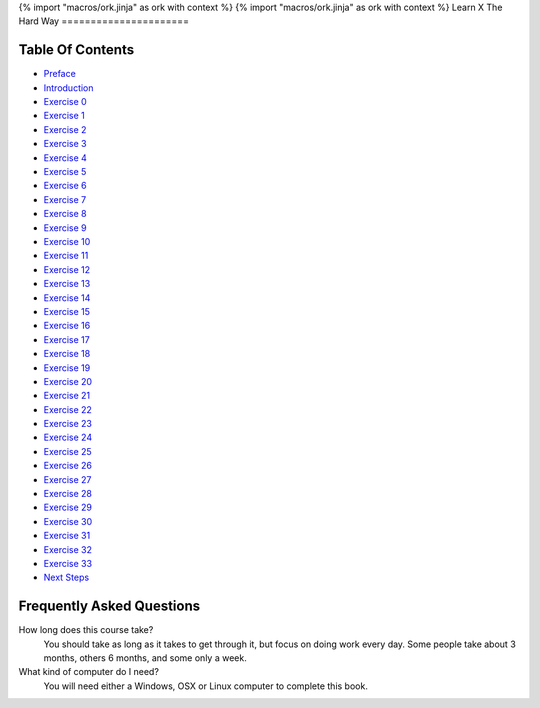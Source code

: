 {% import "macros/ork.jinja" as ork with context %}
{% import "macros/ork.jinja" as ork with context %}
Learn X The Hard Way
======================


Table Of Contents
=================

* `Preface <preface.html>`_
* `Introduction <introduction.html>`_
* `Exercise 0 <ex0.html>`_
* `Exercise 1 <ex1.html>`_
* `Exercise 2 <ex2.html>`_
* `Exercise 3 <ex3.html>`_
* `Exercise 4 <ex4.html>`_
* `Exercise 5 <ex5.html>`_
* `Exercise 6 <ex6.html>`_
* `Exercise 7 <ex7.html>`_
* `Exercise 8 <ex8.html>`_
* `Exercise 9 <ex9.html>`_
* `Exercise 10 <ex10.html>`_
* `Exercise 11 <ex11.html>`_
* `Exercise 12 <ex12.html>`_
* `Exercise 13 <ex13.html>`_
* `Exercise 14 <ex14.html>`_
* `Exercise 15 <ex15.html>`_
* `Exercise 16 <ex16.html>`_
* `Exercise 17 <ex17.html>`_
* `Exercise 18 <ex18.html>`_
* `Exercise 19 <ex19.html>`_
* `Exercise 20 <ex20.html>`_
* `Exercise 21 <ex21.html>`_
* `Exercise 22 <ex22.html>`_
* `Exercise 23 <ex23.html>`_
* `Exercise 24 <ex24.html>`_
* `Exercise 25 <ex25.html>`_
* `Exercise 26 <ex26.html>`_
* `Exercise 27 <ex27.html>`_
* `Exercise 28 <ex28.html>`_
* `Exercise 29 <ex29.html>`_
* `Exercise 30 <ex30.html>`_
* `Exercise 31 <ex31.html>`_
* `Exercise 32 <ex32.html>`_
* `Exercise 33 <ex33.html>`_
* `Next Steps <next.html>`_

.. _faq:

Frequently Asked Questions
==========================

How long does this course take?
    You should take as long as it takes to get through it, but focus on doing work every day.
    Some people take about 3 months, others 6 months, and some only a week.

What kind of computer do I need?
    You will need either a Windows, OSX or Linux computer to complete this book.

